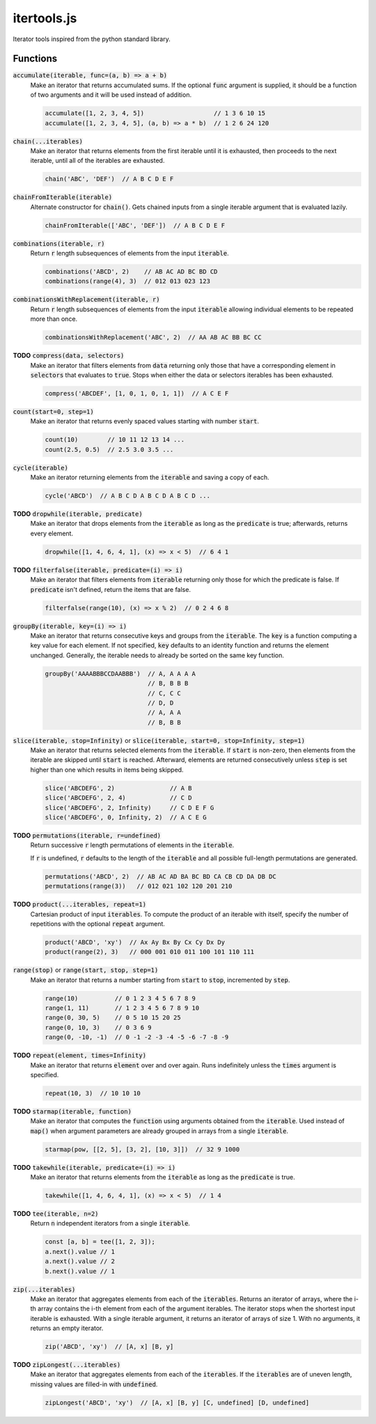 ============
itertools.js
============

Iterator tools inspired from the python standard library.

Functions
=========

:code:`accumulate(iterable, func=(a, b) => a + b)`
  Make an iterator that returns accumulated sums. If the optional :code:`func` argument is supplied,
  it should be a function of two arguments and it will be used instead of addition.

  .. code:: javascript

    accumulate([1, 2, 3, 4, 5])                   // 1 3 6 10 15
    accumulate([1, 2, 3, 4, 5], (a, b) => a * b)  // 1 2 6 24 120

:code:`chain(...iterables)`
  Make an iterator that returns elements from the first iterable until it is exhausted, then
  proceeds to the next iterable, until all of the iterables are exhausted.

  .. code:: javascript

    chain('ABC', 'DEF')  // A B C D E F

:code:`chainFromIterable(iterable)`
  Alternate constructor for :code:`chain()`. Gets chained inputs from a single iterable argument
  that is evaluated lazily.

  .. code:: javascript

    chainFromIterable(['ABC', 'DEF'])  // A B C D E F

:code:`combinations(iterable, r)`
  Return :code:`r` length subsequences of elements from the input :code:`iterable`.

  .. code:: javascript

    combinations('ABCD', 2)    // AB AC AD BC BD CD
    combinations(range(4), 3)  // 012 013 023 123

:code:`combinationsWithReplacement(iterable, r)`
  Return :code:`r` length subsequences of elements from the input :code:`iterable` allowing
  individual elements to be repeated more than once.

  .. code:: javascript

    combinationsWithReplacement('ABC', 2)  // AA AB AC BB BC CC

**TODO** :code:`compress(data, selectors)`
  Make an iterator that filters elements from :code:`data` returning only those that have a
  corresponding element in :code:`selectors` that evaluates to :code:`true`. Stops when either the
  data or selectors iterables has been exhausted.

  .. code:: javascript

    compress('ABCDEF', [1, 0, 1, 0, 1, 1])  // A C E F

:code:`count(start=0, step=1)`
  Make an iterator that returns evenly spaced values starting with number :code:`start`.

  .. code:: javascript

    count(10)        // 10 11 12 13 14 ...
    count(2.5, 0.5)  // 2.5 3.0 3.5 ...

:code:`cycle(iterable)`
  Make an iterator returning elements from the :code:`iterable` and saving a copy of each.

  .. code:: javascript

      cycle('ABCD')  // A B C D A B C D A B C D ...

**TODO** :code:`dropwhile(iterable, predicate)`
  Make an iterator that drops elements from the :code:`iterable` as long as the :code:`predicate` is
  true; afterwards, returns every element.

  .. code:: javascript

    dropwhile([1, 4, 6, 4, 1], (x) => x < 5)  // 6 4 1

**TODO** :code:`filterfalse(iterable, predicate=(i) => i)`
  Make an iterator that filters elements from :code:`iterable` returning only those for which the
  predicate is false. If :code:`predicate` isn't defined, return the items that are false.

  .. code:: javascript

    filterfalse(range(10), (x) => x % 2)  // 0 2 4 6 8


:code:`groupBy(iterable, key=(i) => i)`
  Make an iterator that returns consecutive keys and groups from the :code:`iterable`. The
  :code:`key` is a function computing a key value for each element. If not specified, :code:`key`
  defaults to an identity function and returns the element unchanged. Generally, the iterable needs
  to already be sorted on the same key function.

  .. code:: javascript

    groupBy('AAAABBBCCDAABBB')  // A, A A A A
                                // B, B B B
                                // C, C C
                                // D, D
                                // A, A A
                                // B, B B

:code:`slice(iterable, stop=Infinity)` or :code:`slice(iterable, start=0, stop=Infinity, step=1)`
  Make an iterator that returns selected elements from the :code:`iterable`. If :code:`start` is
  non-zero, then elements from the iterable are skipped until :code:`start` is reached. Afterward,
  elements are returned consecutively unless :code:`step` is set higher than one which results in
  items being skipped.

  .. code:: javascript

    slice('ABCDEFG', 2)               // A B
    slice('ABCDEFG', 2, 4)            // C D
    slice('ABCDEFG', 2, Infinity)     // C D E F G
    slice('ABCDEFG', 0, Infinity, 2)  // A C E G

**TODO** :code:`permutations(iterable, r=undefined)`
  Return successive :code:`r` length permutations of elements in the :code:`iterable`.

  If :code:`r` is undefined, :code:`r` defaults to the length of the :code:`iterable` and all
  possible full-length permutations are generated.

  .. code:: javascript

    permutations('ABCD', 2)  // AB AC AD BA BC BD CA CB CD DA DB DC
    permutations(range(3))   // 012 021 102 120 201 210


**TODO** :code:`product(...iterables, repeat=1)`
  Cartesian product of input :code:`iterables`. To compute the product of an iterable with itself,
  specify the number of repetitions with the optional :code:`repeat` argument.

  .. code:: javascript

    product('ABCD', 'xy')  // Ax Ay Bx By Cx Cy Dx Dy
    product(range(2), 3)   // 000 001 010 011 100 101 110 111


:code:`range(stop)` or :code:`range(start, stop, step=1)`
  Make an iterator that returns a number starting from :code:`start` to :code:`stop`, incremented by
  :code:`step`.

  .. code:: javascript

    range(10)          // 0 1 2 3 4 5 6 7 8 9
    range(1, 11)       // 1 2 3 4 5 6 7 8 9 10
    range(0, 30, 5)    // 0 5 10 15 20 25
    range(0, 10, 3)    // 0 3 6 9
    range(0, -10, -1)  // 0 -1 -2 -3 -4 -5 -6 -7 -8 -9


**TODO** :code:`repeat(element, times=Infinity)`
  Make an iterator that returns :code:`element` over and over again. Runs indefinitely unless the
  :code:`times` argument is specified.

  .. code:: javascript

    repeat(10, 3)  // 10 10 10

**TODO** :code:`starmap(iterable, function)`
  Make an iterator that computes the :code:`function` using arguments obtained from the
  :code:`iterable`. Used instead of :code:`map()` when argument parameters are already grouped in
  arrays from a single :code:`iterable`.

  .. code:: javascript

    starmap(pow, [[2, 5], [3, 2], [10, 3]])  // 32 9 1000


**TODO** :code:`takewhile(iterable, predicate=(i) => i)`
  Make an iterator that returns elements from the :code:`iterable` as long as the :code:`predicate`
  is true.

  .. code:: javascript

    takewhile([1, 4, 6, 4, 1], (x) => x < 5)  // 1 4


**TODO** :code:`tee(iterable, n=2)`
  Return :code:`n` independent iterators from a single :code:`iterable`.

  .. code:: javascript

    const [a, b] = tee([1, 2, 3]);
    a.next().value // 1
    a.next().value // 2
    b.next().value // 1


:code:`zip(...iterables)`
  Make an iterator that aggregates elements from each of the :code:`iterables`. Returns an iterator
  of arrays, where the i-th array contains the i-th element from each of the argument iterables. The
  iterator stops when the shortest input iterable is exhausted. With a single iterable argument, it
  returns an iterator of arrays of size 1. With no arguments, it returns an empty iterator.

  .. code:: javascript

    zip('ABCD', 'xy')  // [A, x] [B, y]

**TODO** :code:`zipLongest(...iterables)`
  Make an iterator that aggregates elements from each of the :code:`iterables`. If the
  :code:`iterables` are of uneven length, missing values are filled-in with :code:`undefined`.

  .. code:: javascript

    zipLongest('ABCD', 'xy')  // [A, x] [B, y] [C, undefined] [D, undefined]

